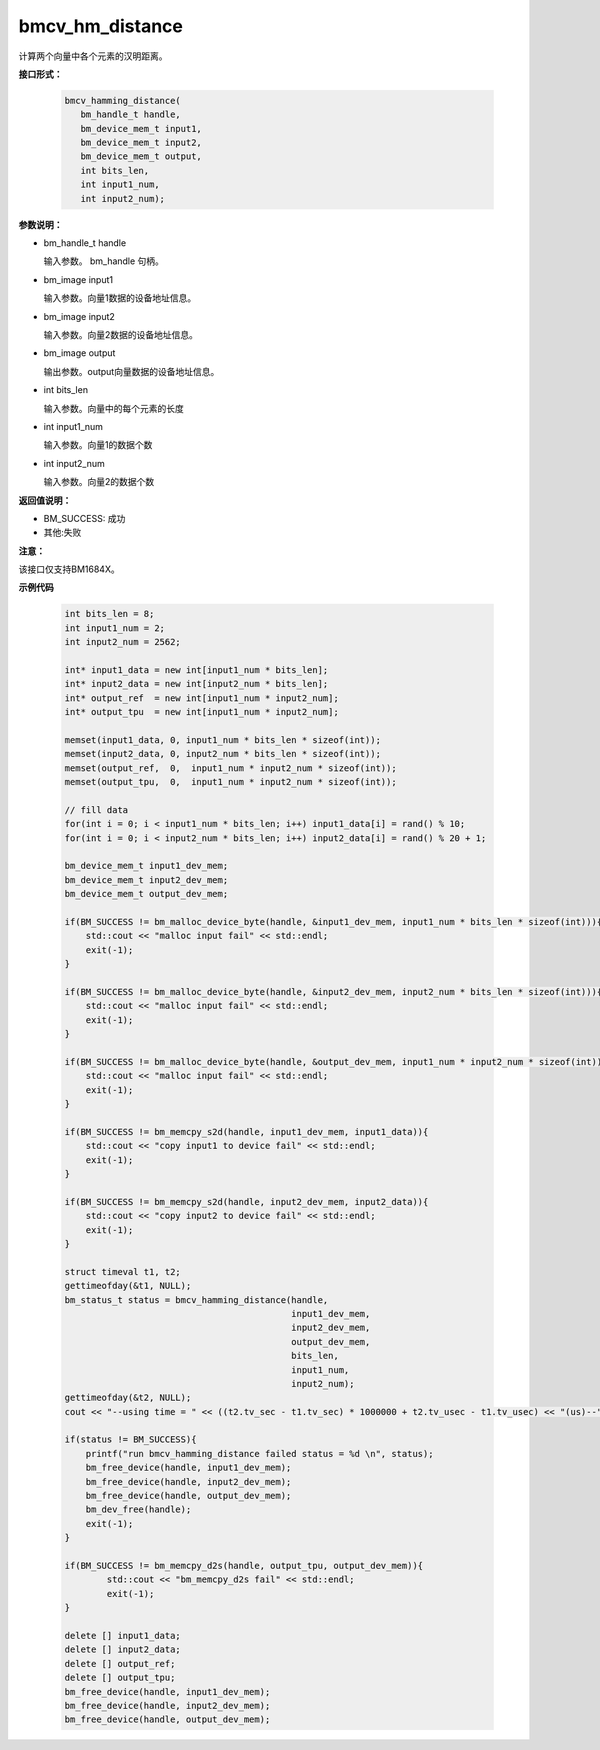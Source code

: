 bmcv_hm_distance
==================

计算两个向量中各个元素的汉明距离。


**接口形式：**

    .. code-block:: c

         bmcv_hamming_distance(
            bm_handle_t handle,
            bm_device_mem_t input1,
            bm_device_mem_t input2,
            bm_device_mem_t output,
            int bits_len,
            int input1_num,
            int input2_num);

**参数说明：**

* bm_handle_t handle

  输入参数。 bm_handle 句柄。

* bm_image input1

  输入参数。向量1数据的设备地址信息。

* bm_image input2

  输入参数。向量2数据的设备地址信息。

* bm_image output

  输出参数。output向量数据的设备地址信息。

* int bits_len

  输入参数。向量中的每个元素的长度

* int input1_num

  输入参数。向量1的数据个数

* int input2_num

  输入参数。向量2的数据个数


**返回值说明：**

* BM_SUCCESS: 成功

* 其他:失败

**注意：**

该接口仅支持BM1684X。


**示例代码**


    .. code-block:: c

        int bits_len = 8;
        int input1_num = 2;
        int input2_num = 2562;

        int* input1_data = new int[input1_num * bits_len];
        int* input2_data = new int[input2_num * bits_len];
        int* output_ref  = new int[input1_num * input2_num];
        int* output_tpu  = new int[input1_num * input2_num];

        memset(input1_data, 0, input1_num * bits_len * sizeof(int));
        memset(input2_data, 0, input2_num * bits_len * sizeof(int));
        memset(output_ref,  0,  input1_num * input2_num * sizeof(int));
        memset(output_tpu,  0,  input1_num * input2_num * sizeof(int));

        // fill data
        for(int i = 0; i < input1_num * bits_len; i++) input1_data[i] = rand() % 10;
        for(int i = 0; i < input2_num * bits_len; i++) input2_data[i] = rand() % 20 + 1;

        bm_device_mem_t input1_dev_mem;
        bm_device_mem_t input2_dev_mem;
        bm_device_mem_t output_dev_mem;

        if(BM_SUCCESS != bm_malloc_device_byte(handle, &input1_dev_mem, input1_num * bits_len * sizeof(int))){
            std::cout << "malloc input fail" << std::endl;
            exit(-1);
        }

        if(BM_SUCCESS != bm_malloc_device_byte(handle, &input2_dev_mem, input2_num * bits_len * sizeof(int))){
            std::cout << "malloc input fail" << std::endl;
            exit(-1);
        }

        if(BM_SUCCESS != bm_malloc_device_byte(handle, &output_dev_mem, input1_num * input2_num * sizeof(int))){
            std::cout << "malloc input fail" << std::endl;
            exit(-1);
        }

        if(BM_SUCCESS != bm_memcpy_s2d(handle, input1_dev_mem, input1_data)){
            std::cout << "copy input1 to device fail" << std::endl;
            exit(-1);
        }

        if(BM_SUCCESS != bm_memcpy_s2d(handle, input2_dev_mem, input2_data)){
            std::cout << "copy input2 to device fail" << std::endl;
            exit(-1);
        }

        struct timeval t1, t2;
        gettimeofday(&t1, NULL);
        bm_status_t status = bmcv_hamming_distance(handle,
                                                   input1_dev_mem,
                                                   input2_dev_mem,
                                                   output_dev_mem,
                                                   bits_len,
                                                   input1_num,
                                                   input2_num);
        gettimeofday(&t2, NULL);
        cout << "--using time = " << ((t2.tv_sec - t1.tv_sec) * 1000000 + t2.tv_usec - t1.tv_usec) << "(us)--" << endl;

        if(status != BM_SUCCESS){
            printf("run bmcv_hamming_distance failed status = %d \n", status);
            bm_free_device(handle, input1_dev_mem);
            bm_free_device(handle, input2_dev_mem);
            bm_free_device(handle, output_dev_mem);
            bm_dev_free(handle);
            exit(-1);
        }

        if(BM_SUCCESS != bm_memcpy_d2s(handle, output_tpu, output_dev_mem)){
                std::cout << "bm_memcpy_d2s fail" << std::endl;
                exit(-1);
        }

        delete [] input1_data;
        delete [] input2_data;
        delete [] output_ref;
        delete [] output_tpu;
        bm_free_device(handle, input1_dev_mem);
        bm_free_device(handle, input2_dev_mem);
        bm_free_device(handle, output_dev_mem);